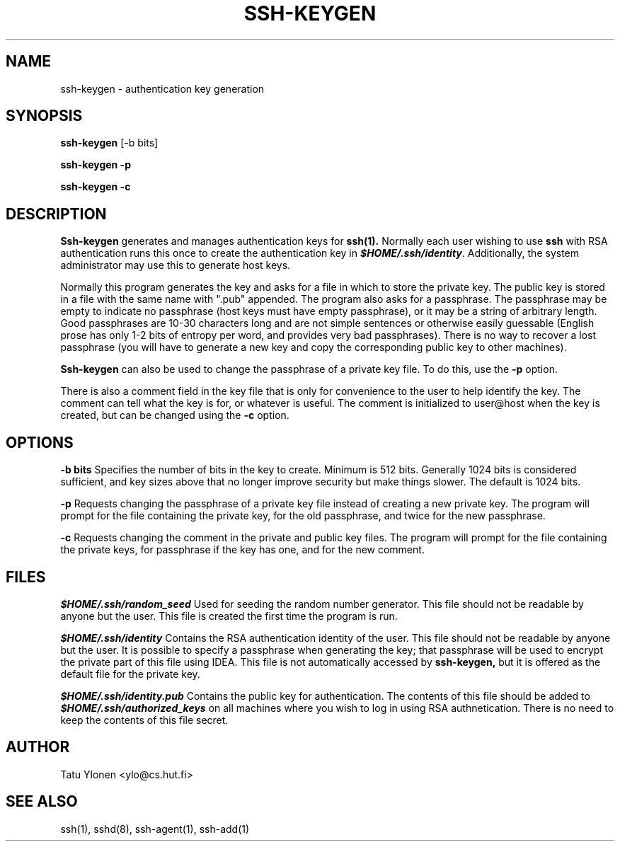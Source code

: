 .\"  -*- nroff -*-
.\"
.\" ssh-keygen.1
.\"
.\" Author: Tatu Ylonen <ylo@cs.hut.fi>
.\"
.\" Copyright (c) 1995 Tatu Ylonen <ylo@cs.hut.fi>, Espoo, Finland
.\"                    All rights reserved
.\"
.\" Created: Sat Apr 22 23:55:14 1995 ylo
.\"
.\" $Id: ssh-keygen.1,v 1.2 1995/07/13 01:36:30 ylo Exp $
.\" $Log: ssh-keygen.1,v $
.\" Revision 1.2  1995/07/13  01:36:30  ylo
.\" 	Removed "Last modified" header.
.\" 	Added cvs log.
.\"
.\" $Endlog$
.\"
.TH SSH-KEYGEN 1 "June 29, 1995" "SSH" "SSH"

.SH NAME
ssh-keygen \- authentication key generation

.SH SYNOPSIS
.B ssh-keygen
[-b bits]

.B ssh-keygen -p

.B ssh-keygen -c

.SH DESCRIPTION 
.B Ssh-keygen
generates and manages authentication keys for 
.B ssh(1).
Normally each user wishing to use
.B ssh
with RSA authentication runs this once to create the authentication
key in \f4$HOME/.ssh/identity\f1.  Additionally, the system
administrator may use this to generate host keys.

Normally this program generates the key and asks for a file in which
to store the private key.  The public key is stored in a file with the
same name with ".pub" appended.  The program also asks for a
passphrase.  The passphrase may be empty to indicate no passphrase
(host keys must have empty passphrase), or it may be a string of
arbitrary length.  Good passphrases are 10-30 characters long and are
not simple sentences or otherwise easily guessable (English
prose has only 1-2 bits of entropy per word, and provides very bad
passphrases).  There is no way to recover a lost passphrase (you will
have to generate a new key and copy the corresponding public key to
other machines).

.B Ssh-keygen
can also be used to change the passphrase of a private key file.  To
do this, use the
.B -p
option.

There is also a comment field in the key file that is only for
convenience to the user to help identify the key.  The comment can
tell what the key is for, or whatever is useful.  The comment is
initialized to user@host when the key is created, but can be changed
using the
.B -c
option.

.SH OPTIONS
.B -b bits
Specifies the number of bits in the key to create.  Minimum is 512
bits.  Generally 1024 bits is considered sufficient, and key sizes
above that no longer improve security but make things slower.  The
default is 1024 bits.

.B -p
Requests changing the passphrase of a private key file instead of
creating a new private key.  The program will prompt for the file
containing the private key, for the old passphrase, and twice for the
new passphrase.

.B -c
Requests changing the comment in the private and public key files.
The program will prompt for the file containing the private keys, for
passphrase if the key has one, and for the new comment.

.SH FILES
\f4\&$HOME/.ssh/random_seed\f1
Used for seeding the random number generator.  This file should not be
readable by anyone but the user.  This file is created the first time
the program is run.
.P
\f4\&$HOME/.ssh/identity\f1
Contains the RSA authentication identity of the user.  This file
should not be readable by anyone but the user.  It is possible to
specify a passphrase when generating the key; that passphrase will be
used to encrypt the private part of this file using IDEA.  This file
is not automatically accessed by
.B ssh-keygen,
but it is offered as the default file for the private key.
.P
\f4\&$HOME/.ssh/identity.pub\f1
Contains the public key for authentication.  The contents of this file
should be added to \f4$HOME/.ssh/authorized_keys\f1 on all machines
where you wish to log in using RSA authnetication.  There is no
need to keep the contents of this file secret.
.P

.SH AUTHOR
Tatu Ylonen <ylo@cs.hut.fi>

.SH SEE ALSO
ssh(1), sshd(8), ssh-agent(1), ssh-add(1)
